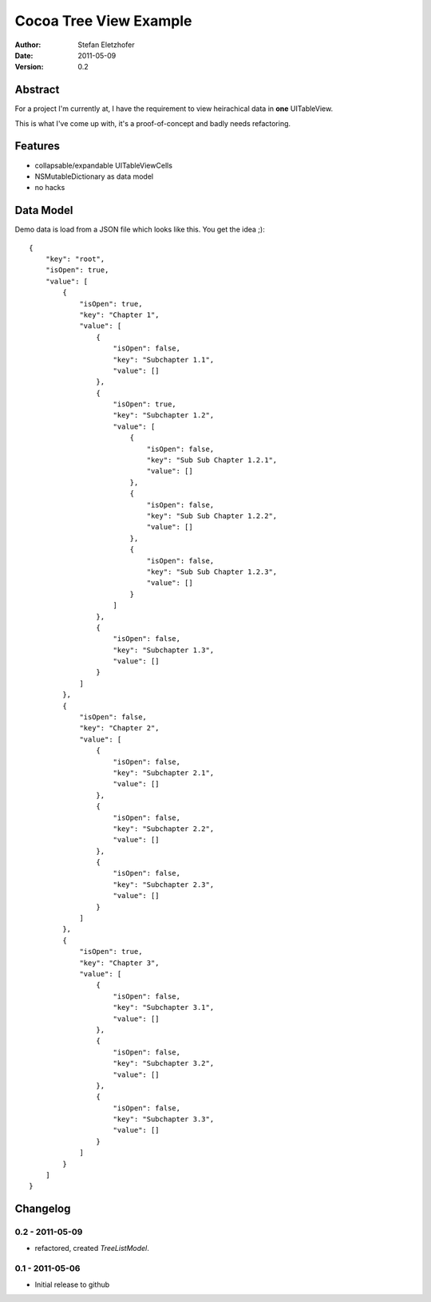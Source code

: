 =======================
Cocoa Tree View Example
=======================

:Author:  Stefan Eletzhofer
:Date:    2011-05-09
:Version: 0.2


Abstract
========

For a project I'm currently at, I have the requirement to view heirachical
data in **one** UITableView.

This is what I've come up with, it's a proof-of-concept and badly needs
refactoring.

Features
========

- collapsable/expandable UITableViewCells
- NSMutableDictionary as data model
- no hacks

Data Model
==========

Demo data is load from a JSON file which looks like this.  You get the
idea ;)::

    {
        "key": "root", 
        "isOpen": true, 
        "value": [
            {
                "isOpen": true, 
                "key": "Chapter 1", 
                "value": [
                    {
                        "isOpen": false, 
                        "key": "Subchapter 1.1", 
                        "value": []
                    }, 
                    {
                        "isOpen": true, 
                        "key": "Subchapter 1.2", 
                        "value": [
                            {
                                "isOpen": false, 
                                "key": "Sub Sub Chapter 1.2.1", 
                                "value": []
                            }, 
                            {
                                "isOpen": false, 
                                "key": "Sub Sub Chapter 1.2.2", 
                                "value": []
                            }, 
                            {
                                "isOpen": false, 
                                "key": "Sub Sub Chapter 1.2.3", 
                                "value": []
                            }
                        ]
                    }, 
                    {
                        "isOpen": false, 
                        "key": "Subchapter 1.3", 
                        "value": []
                    }
                ]
            }, 
            {
                "isOpen": false, 
                "key": "Chapter 2", 
                "value": [
                    {
                        "isOpen": false, 
                        "key": "Subchapter 2.1", 
                        "value": []
                    }, 
                    {
                        "isOpen": false, 
                        "key": "Subchapter 2.2", 
                        "value": []
                    }, 
                    {
                        "isOpen": false, 
                        "key": "Subchapter 2.3", 
                        "value": []
                    }
                ]
            }, 
            {
                "isOpen": true, 
                "key": "Chapter 3", 
                "value": [
                    {
                        "isOpen": false, 
                        "key": "Subchapter 3.1", 
                        "value": []
                    }, 
                    {
                        "isOpen": false, 
                        "key": "Subchapter 3.2", 
                        "value": []
                    }, 
                    {
                        "isOpen": false, 
                        "key": "Subchapter 3.3", 
                        "value": []
                    }
                ]
            }
        ]
    }

Changelog
=========

0.2 - 2011-05-09
----------------

- refactored, created `TreeListModel`.

0.1 - 2011-05-06
----------------

- Initial release to github

..  vim: set ft=rst tw=75 nocin nosi ai sw=4 ts=4 expandtab:
